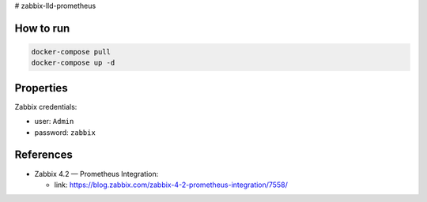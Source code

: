 # zabbix-lld-prometheus

How to run
----------

.. code:: shell

    docker-compose pull
    docker-compose up -d 

Properties 
----------

Zabbix credentials:

- user: ``Admin``
- password: ``zabbix``

References
----------

- Zabbix 4.2 — Prometheus Integration:

  - link: https://blog.zabbix.com/zabbix-4-2-prometheus-integration/7558/
